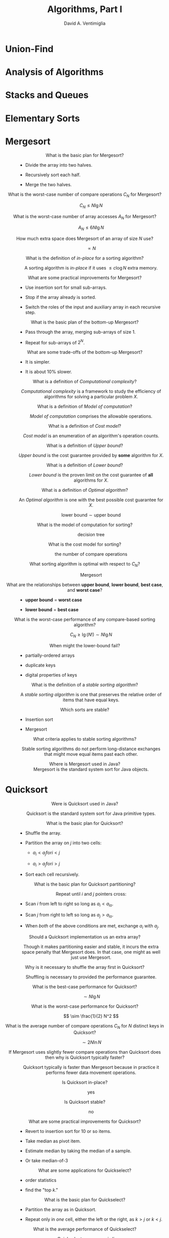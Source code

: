 #+OPTIONS: toc:nil f:nil
#+OPTIONS: tex:dvipng
#+HTML_HEAD_EXTRA: <style type="text/css">
#+HTML_HEAD_EXTRA: dt {text-align: center;}
#+HTML_HEAD_EXTRA: dd {text-align: center;}
#+HTML_HEAD_EXTRA: li {text-align: left;}
#+HTML_HEAD_EXTRA: table {margin-left: auto; margin-right: auto;}
#+HTML_HEAD_EXTRA: </style>
#+LATEX_HEADER: \usepackage{mathrsfs}
# #+LATEX_HEADER: \usepackage{amsmath}
# #+LATEX_HEADER: \usepackage{amssymb}
# #+LATEX_HEADER: \usepackage{cancel}

#+TITLE:  Algorithms, Part I
#+AUTHOR: David A. Ventimiglia
#+EMAIL: dventimi@gmail.com

* Union-Find

* Analysis of Algorithms

* Stacks and Queues

* Elementary Sorts

* Mergesort

  - What is the basic plan for Mergesort?  ::

    - Divide the array into two halves.

    - Recursively sort each half.

    - Merge the two halves.

  - What is the worst-case number of compare operations $C_N$ for Mergesort?  ::

       \[ C_N \le N \lg N \]

  - What is the worst-case number of array accesses $A_N$ for Mergesort?  ::

       \[ A_N \le 6N \lg N \]

  - How much extra space does Mergesort of an array of size $N$ use?  ::

       \[ \propto N \]

  - What is the definition of /in-place/ for a sorting algorithm? :: 

       A sorting algorithm is /in-place/ if it uses $\le c \log N$
       extra memory.

  - What are some practical improvements for Mergesort? :: 

    - Use insertion sort for small sub-arrays.

    - Stop if the array already is sorted.

    - Switch the roles of the input and auxiliary array in each
      recursive step.

  - What is the basic plan of the bottom-up Mergesort?  ::

    - Pass through the array, merging sub-arrays of size 1.

    - Repeat for sub-arrays of $2^N$.

  - What are some trade-offs of the bottom-up Mergesort?  ::

    - It is simpler.

    - It is about 10% slower.

  - What is a definition of /Computational complexity/?  ::

       /Computational complexity/ is a framework to study the
       efficiency of algorithms for solving a particular problem $X$.

  - What is a definition of /Model of computation/?  :: 

       /Model of computation/ comprises the allowable operations.

  - What is a definition of /Cost model/?  :: 

       /Cost model/ is an enumeration of an algorithm's operation
       counts.

  - What is a definition of /Upper bound/?  :: 

       /Upper bound/ is the cost guarantee provided by *some*
       algorithm for $X$.

  - What is a definition of /Lower bound/?  :: 

       /Lower bound/ is the proven limit on the cost guarantee of
       *all* algorithms for $X$.

  - What is a definition of /Optimal algorithm/?  :: 

       An /Optimal algorithm/ is one with the best possible cost
       guarantee for $X$.

       \[ \text{lower bound} \sim \text{upper bound} \]

  - What is the model of computation for sorting?  :: 

       decision tree

  - What is the cost model for sorting?  :: 

       the number of compare operations

  - What sorting algorithm is optimal with respect to $C_N$? ::

       Mergesort

  - What are the relationships between *upper bound*, *lower bound*, *best case*, and *worst case*? :: 

    - *upper bound* = *worst case*

    - *lower bound* = *best case*

  - What is the worst-case performance of any compare-based sorting algorithm?  ::

       \[ C_N \ge \lg (N!) \sim N \lg N \]

  - When might the lower-bound fail?  :: 

    - partially-ordered arrays

    - duplicate keys

    - digital properties of keys

  - What is the definition of a /stable sorting algorithm/?  ::

       A /stable sorting algorithm/ is one that preserves the relative
       order of items that have equal keys.

  - Which sorts are stable? :: 

    - Insertion sort

    - Mergesort

  - What criteria applies to stable sorting algorithms?  ::

       Stable sorting algorithms do not perform long-distance
       exchanges that might move equal items past each other.

  - Where is Mergesort used in Java?  ::

       Mergesort is the standard system sort for Java objects.

* Quicksort

  - Were is Quicksort used in Java?  ::

       Quicksort is the standard system sort for Java primitive types.

  - What is the basic plan for Quicksort?  :: 

    - Shuffle the array.

    - Partition the array on $j$ into two cells:

      - $a_i < a_j \text{for} i < j$

      - $a_i > a_j \text{for} i > j$

    - Sort each cell recursively.

  - What is the basic plan for Quicksort partitioning?  ::

       Repeat until $i$ and $j$ pointers cross:

    - Scan $i$ from left to right so long as $a_i < a_{lo}$.

    - Scan $j$ from right to left so long as $a_j > a_{lo}$.

    - When /both/ of the above conditions are met, exchange $a_i$ with
      $a_j$.

  - Should a Quicksort implementation us an extra array?  ::

       Though it makes partitioning easier and stable, it incurs the
       extra space penalty that Mergesort does.  In that case, one
       might as well just use Mergesort.

  - Why is it necessary to shuffle the array first in Quicksort?  :: 

       Shuffling is necessary to provided the performance guarantee.

  - What is the best-case performance for Quicksort?  :: 

       \[ \sim N \lg N \]

  - What is the worst-case performance for Quicksort?  :: 

       \[ \sim \frac{1}{2} N^2 \]

  - What is the average number of compare operations $C_N$ for $N$ distinct keys in Quicksort? :: 

       \[ \sim 2 N \ln N \]

  - If Mergesort uses slightly fewer compare operations than Quicksort does then why is Quicksort typically faster? :: 

       Quicksort typically is faster than Mergesort because in
       practice it performs fewer data movement operations.

  - Is Quicksort in-place?  :: 

       yes

  - Is Quicksort stable?  :: 

       no

  - What are some practical improvements for Quicksort?  :: 

    - Revert to insertion sort for 10 or so items.

    - Take median as pivot item.

    - Estimate median by taking the median of a sample.

    - Or take median-of-3

  - What are some applications for Quickselect?  ::

    - order statistics

    - find the "top $k$."

  - What is the basic plan for Quickselect?  ::

    - Partition the array as in Quicksort.

    - Repeat only in /one/ cell, either the left or the right, as $k >
      j$ or $k < j$.

  - What is the average performance of Quickselect?  ::

       Quickselect on average is linear.

  - What is the worst-case performance of Quickselect?  :: 

       The worst-case performance of Quickselect is quadratic, just as
       it is with Quicksort.

  - What is 3-way partitioning?  :: 

       3-way partitioning is a Quicksort scheme that partitions the
       array into 3 cells instead of 2, which copes well with
       duplicate keys.

  - In practice what is the average performance of 3-way partitioning randomized Quicksort? :: 

       linear

  - What is "Tukey's ninther?"  :: 

       "Tukey's ninther" is a median estimator, taken from the median
       of the median of 3 samples, each sample of 3 entries.

* Priority Queues

* Elementary Symbol Tables

* Balanced Search Trees

* Geometric Applications of BSTs

* Hash Tables

* Symbol Table Applications

# Local variables:
# org-html-postamble: nil
# End:

#  LocalWords:  sim lnot DeMorgan's leftrightarrow vdash Rightarrow
#  LocalWords:  notin emptyset setminus usepackage mathrsfs mathscr
#  LocalWords:  le mn langle rangle outdegree indegree indegrees ij
#  LocalWords:  outdegrees semiwalk perp lesssim forall precsim prec
#  LocalWords:  succsim succ nexists amsmath amssymb circ ditaa png
#  LocalWords:  cRED cBLU cGRE graphviz graphname propto ge ln

#  LocalWords:  Quickselect Tukey's ninther

